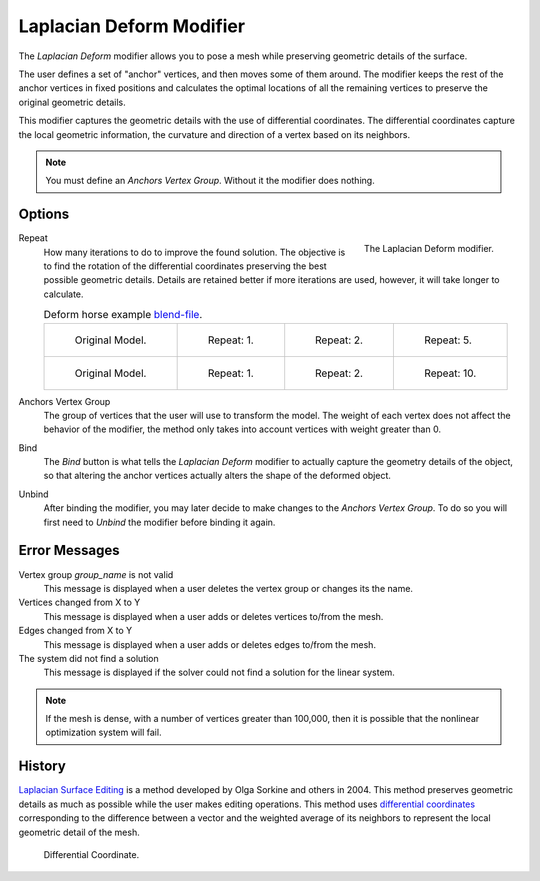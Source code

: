 .. _bpy.types.LaplacianDeformModifier:

*************************
Laplacian Deform Modifier
*************************

The *Laplacian Deform* modifier allows you to pose a mesh while preserving
geometric details of the surface.

The user defines a set of "anchor" vertices, and then moves some of them around.
The modifier keeps the rest of the anchor vertices in fixed positions and
calculates the optimal locations of all the remaining vertices to preserve the original geometric details.

This modifier captures the geometric details with the use of differential coordinates.
The differential coordinates capture the local geometric information, the curvature and
direction of a vertex based on its neighbors.

.. note::

   You must define an *Anchors Vertex Group*. Without it the modifier does nothing.


Options
=======

.. figure:: /images/modeling_modifiers_deform_laplacian-deform_panel.png
   :align: right

   The Laplacian Deform modifier.

Repeat
   How many iterations to do to improve the found solution.
   The objective is to find the rotation of the differential coordinates
   preserving the best possible geometric details.
   Details are retained better if more iterations are used,
   however, it will take longer to calculate.

   .. list-table:: Deform horse example
      `blend-file <https://en.blender.org/uploads/a/a2/Apinzonf_Deform_Horse_example1.blend>`__.

      * - .. figure:: /images/modeling_modifiers_deform_laplacian-deform_cactus09.png
             :width: 130px

             Original Model.

        - .. figure:: /images/modeling_modifiers_deform_laplacian-deform_cactus-repeat1.png
             :width: 130px

             Repeat: 1.

        - .. figure:: /images/modeling_modifiers_deform_laplacian-deform_cactus-repeat2.png
             :width: 130px

             Repeat: 2.

        - .. figure:: /images/modeling_modifiers_deform_laplacian-deform_cactus-repeat5.png
             :width: 130px

             Repeat: 5.

      * - .. figure:: /images/modeling_modifiers_deform_laplacian-deform_horse-repeat0.jpg
             :width: 130px

             Original Model.

        - .. figure:: /images/modeling_modifiers_deform_laplacian-deform_horse-repeat1.jpg
             :width: 130px

             Repeat: 1.

        - .. figure:: /images/modeling_modifiers_deform_laplacian-deform_horse-repeat2.jpg
             :width: 130px

             Repeat: 2.

        - .. figure:: /images/modeling_modifiers_deform_laplacian-deform_horse-repeat10.jpg
             :width: 130px

             Repeat: 10.

Anchors Vertex Group
   The group of vertices that the user will use to transform the model.
   The weight of each vertex does not affect the behavior of the modifier,
   the method only takes into account vertices with weight greater than 0.

Bind
   The *Bind* button is what tells the *Laplacian Deform* modifier to actually capture the geometry details
   of the object, so that altering the anchor vertices actually alters the shape of the deformed object.

Unbind
   After binding the modifier, you may later decide to make changes to the *Anchors Vertex Group*.
   To do so you will first need to *Unbind* the modifier before binding it again.


Error Messages
==============

Vertex group *group_name* is not valid
   This message is displayed when a user deletes the vertex group or changes its the name.
Vertices changed from X to Y
   This message is displayed when a user adds or deletes vertices to/from the mesh.
Edges changed from X to Y
   This message is displayed when a user adds or deletes edges to/from the mesh.
The system did not find a solution
   This message is displayed if the solver could not find a solution for the linear system.

.. note::

   If the mesh is dense, with a number of vertices greater than 100,000,
   then it is possible that the nonlinear optimization system will fail.


History
=======

`Laplacian Surface Editing
<http://igl.ethz.ch/projects/Laplacian-mesh-processing/Laplacian-mesh-editing/laplacian-mesh-editing.pdf>`__
is a method developed by Olga Sorkine and others in 2004.
This method preserves geometric details as much as possible while the user makes editing operations.
This method uses `differential coordinates
<http://igl.ethz.ch/projects/Laplacian-mesh-processing/Laplacian-mesh-editing/diffcoords-editing.pdf>`__
corresponding to the difference between a vector and the weighted average
of its neighbors to represent the local geometric detail of the mesh.

.. figure:: /images/modeling_modifiers_deform_laplacian-deform_diagram-differential-coordinate.png
   :width: 369px

   Differential Coordinate.

.. seealso::

   - `Laplacian Surface Editing (Original paper)
     <http://igl.ethz.ch/projects/Laplacian-mesh-processing/Laplacian-mesh-editing/laplacian-mesh-editing.pdf>`__
   - `Differential Coordinates for Interactive Mesh Editing
     <http://igl.ethz.ch/projects/Laplacian-mesh-processing/Laplacian-mesh-editing/diffcoords-editing.pdf>`__
